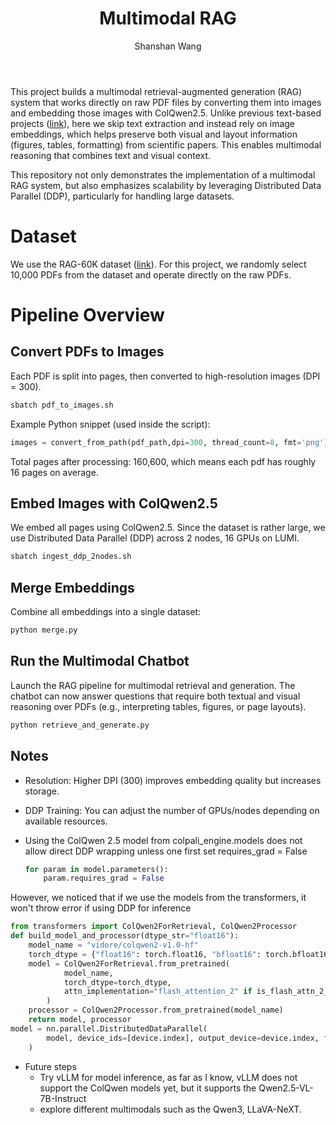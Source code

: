 #+TITLE: Multimodal RAG
#+AUTHOR: Shanshan Wang
#+OPTIONS: toc:nil
#+OPTIONS: num:nil
#+OPTIONS: ^:{}

This project builds a multimodal retrieval-augmented generation (RAG) system that works directly on raw PDF files by converting them into images and embedding those images with ColQwen2.5. Unlike previous text-based projects ([[https://github.com/CSCfi/RAG-60K][link]]), here we skip text extraction and instead rely on image embeddings, which helps preserve both visual and layout information (figures, tables, formatting) from scientific papers. This enables multimodal reasoning that combines text and visual context.

This repository not only demonstrates the implementation of a multimodal RAG system, but also emphasizes scalability by leveraging Distributed Data Parallel (DDP), particularly for handling large datasets.


* Dataset
We use the RAG-60K dataset ([[https://github.com/CSCfi/RAG-60K][link]]). For this project, we randomly select 10,000 PDFs from the dataset and operate directly on the raw PDFs.

* Pipeline Overview

** Convert PDFs to Images

Each PDF is split into pages, then converted to high-resolution images (DPI = 300).
  #+BEGIN_SRC bash
    sbatch pdf_to_images.sh
  #+END_SRC
Example Python snippet (used inside the script):
  #+BEGIN_SRC python
    images = convert_from_path(pdf_path,dpi=300, thread_count=8, fmt='png')
  #+END_SRC
Total pages after processing: 160,600, which means each pdf has roughly 16 pages on average.

** Embed Images with ColQwen2.5

We embed all pages using ColQwen2.5.
Since the dataset is rather large, we use Distributed Data Parallel (DDP) across 2 nodes, 16 GPUs on LUMI.
  #+BEGIN_SRC bash
    sbatch ingest_ddp_2nodes.sh
  #+END_SRC

** Merge Embeddings
Combine all embeddings into a single dataset:
  #+BEGIN_SRC bash
    python merge.py
  #+END_SRC

** Run the Multimodal Chatbot
Launch the RAG pipeline for multimodal retrieval and generation.
The chatbot can now answer questions that require both textual and visual reasoning over PDFs (e.g., interpreting tables, figures, or page layouts).

  #+BEGIN_SRC bash
    python retrieve_and_generate.py
  #+END_SRC

** Notes

- Resolution: Higher DPI (300) improves embedding quality but increases storage.
- DDP Training: You can adjust the number of GPUs/nodes depending on available resources.
- Using the ColQwen 2.5 model from colpali_engine.models does not allow direct DDP wrapping unless one first set requires_grad = False

  #+BEGIN_SRC python
    for param in model.parameters():
        param.requires_grad = False
  #+END_SRC

However, we noticed that if we use the models from the transformers, it won't throw error if using DDP for inference
    #+BEGIN_SRC python
    from transformers import ColQwen2ForRetrieval, ColQwen2Processor
    def build_model_and_processor(dtype_str="float16"):
        model_name = "vidore/colqwen2-v1.0-hf"
        torch_dtype = {"float16": torch.float16, "bfloat16": torch.bfloat16, "float32": torch.float32}[dtype_str]
        model = ColQwen2ForRetrieval.from_pretrained(
                model_name,
                torch_dtype=torch_dtype,
                attn_implementation="flash_attention_2" if is_flash_attn_2_available() else "sdpa",
            )
        processor = ColQwen2Processor.from_pretrained(model_name)
        return model, processor
    model = nn.parallel.DistributedDataParallel(
            model, device_ids=[device.index], output_device=device.index, find_unused_parameters=False
        )
  #+END_SRC

 - Future steps
   - Try vLLM for model inference, as far as I know, vLLM does not support the ColQwen models yet, but it supports the Qwen2.5-VL-7B-Instruct
   - explore different multimodals such as the Qwen3, LLaVA-NeXT.
